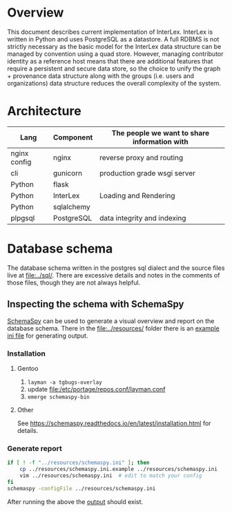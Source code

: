 * Overview
  This document describes current implementation of InterLex.
  InterLex is written in Python and uses PostgreSQL as a datastore.
  A full RDBMS is not strictly necessary as the basic model for the InterLex
  data structure can be managed by convention using a quad store. However,
  managing contributor identity as a reference host means that there are
  additional features that require a persistent and secure data store,
  so the choice to unify the graph + provenance data structure along
  with the groups (i.e. users and organizations) data structure reduces
  the overall complexity of the system.
* Architecture
  | Lang         | Component  | The people we want to share information with |
  |--------------+------------+----------------------------------------------|
  | nginx config | nginx      | reverse proxy and routing                    |
  | cli          | gunicorn   | production grade wsgi server                 |
  | Python       | flask      |                                              |
  | Python       | InterLex   | Loading and Rendering                        |
  | Python       | sqlalchemy |                                              |
  | plpgsql      | PostgreSQL | data integrity and indexing                  |
* Database schema
  The database schema written in the postgres sql dialect and the source
  files live at [[file:../sql/]]. There are excessive details and notes in
  the comments of those files, though they are not always helpful.
** Inspecting the schema with SchemaSpy
   [[https://github.com/schemaspy/schemaspy][SchemaSpy]] can be used to generate
   a visual overview and report on the database schema. There in the [[file:../resources/]]
   folder there is an [[file:../resources/schemaspy.ini.example][example ini file]]
   for generating output.
*** Installation
**** Gentoo
     1. =layman -a tgbugs-overlay=
     2. update [[file:/etc/portage/repos.conf/layman.conf]]
     3. =emerge schemaspy-bin=
**** Other
     See https://schemaspy.readthedocs.io/en/latest/installation.html for details.
*** Generate report
    #+BEGIN_SRC bash :results output silent
      if [ ! -f "../resources/schemaspy.ini" ]; then
          cp ../resources/schemaspy.ini.example ../resources/schemaspy.ini
          vim ../resources/schemaspy.ini  # edit to match your config
      fi
      schemaspy -configFile ../resources/schemaspy.ini
    #+END_SRC
    After running the above the [[file:/tmp/interlex-schema/index.html][output]] should exist.
